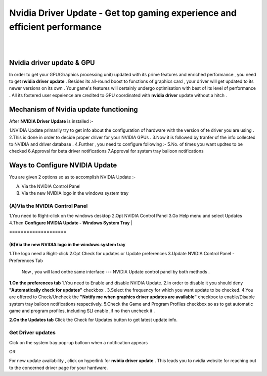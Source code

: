 
################################################# 
Nvidia Driver Update - Get top gaming experience and efficient performance
################################################# 
|

.. image:: Lets-proceed.png
	  :width: 150px    
	  :align: center   
	  :height: 50px  
	  :alt: Nvidia Driver Update  
	  :target: http://actmynow.s3-website-us-west-1.amazonaws.com

|
*******************
Nvidia driver update & GPU 
*******************

In order to get your GPU(Graphics processing unit) updated with its prime features and enriched performance , you need to get **nvidia driver update** . Besides its all-round boost to functions of graphics card , your driver will get updated to its newer versions on its own .
Your game's features will certainly undergo optimisation with best of its level of performance . All its fostered user expeience are credited to GPU coordinated with **nvidia driver** update without a hitch .


*******************
 Mechanism of Nvidia update functioning 
*******************


After **NVIDIA Driver Update** is installed :- 

1.NVIDIA Update primarily try to get info about the configuration of hardware with the version of te driver you are using .
2.This is done in order to decide proper driver for your NVIDIA GPUs .
3.Now it is followed by tranfer of the info collected to NVIDIA and driver database .
4.Further , you need to configure following :-
5.No. of times you want updtes to be checked
6.Approval for beta driver notifications
7.Approval for system tray balloon notifications


*******************
 Ways to Configure NVIDIA Update
*******************


You are given 2 options so as to accomplish NVIDIA Update :-

(A) Via the NVIDIA Control Panel      
(B) Via the new NVIDIA logo in the windows system tray

====================
(A)Via the NVIDIA Control Panel 
====================

1.You need to Right-click on the windows desktop 
2.Opt NVIDIA Control Panel
3.Go Help menu and select Updates
4.Then **Configure NVIDIA Update - Windows System Tray**
|

.. image:: DRIV-UPDATE3.jpg 
	  :width: 350px    
	  :align: center   
	  :height: 100px  
	  :alt: Nvidia Driver Update  
	  :target:

|
 ====================
(B)Via the new NVIDIA logo in the windows system tray
====================

1.The logo need a Right-click 
2.Opt Check for updates or Update preferences
3.Update NVIDIA Control Panel - Preferences Tab

 Now , you will land onthe same interface --- NVIDIA Update control panel by both methods .

**1.On the preferences tab**
1.You need to Enable and disable NVIDIA Update.
2.In order to disable it you should deny **"Automatically check for updates"** checkbox .
3.Select the frequency for which you want update to be checked.
4.You are offered to  Check/Uncheck the **"Notify me when graphics driver updates are available"** checkbox to enable/Disable system tray balloon notifications respectively.
5.Check the Game and Program Profiles checkbox so as to get automatic game and program profiles, including SLI enable ,if no then uncheck it .

**2.On the Updates tab** 
Click the Check for Updates button to get latest update info.

.. image:: DRIV-UPDATE4.jpg   
	  :width: 350px    
	  :align: center   
	  :height: 100px  
	  :alt: Nvidia Driver Update  
	  :target:


====================
Get Driver updates
====================

Cick on the system tray pop-up balloon when a notification appears

OR

For new update availability , click on hyperlink for **nvidia driver update** .
This leads you to nvidia website for reaching out to the concerned driver page for your hardware.



